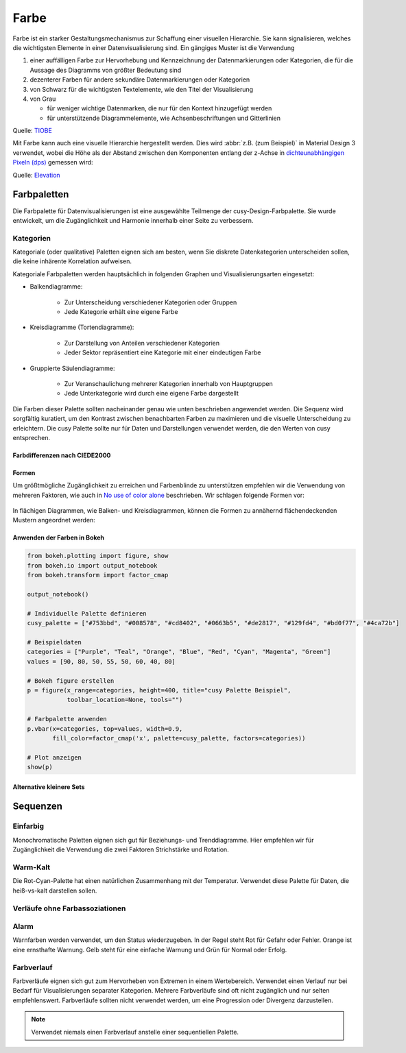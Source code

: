 Farbe
=====

Farbe ist ein starker Gestaltungsmechanismus zur Schaffung einer visuellen
Hierarchie. Sie kann signalisieren, welches die wichtigsten Elemente in einer
Datenvisualisierung sind. Ein gängiges Muster ist die Verwendung

#. einer auffälligen Farbe zur Hervorhebung und Kennzeichnung der
   Datenmarkierungen oder Kategorien, die für die Aussage des Diagramms von
   größter Bedeutung sind
#. dezenterer Farben für andere sekundäre Datenmarkierungen oder Kategorien
#. von Schwarz für die wichtigsten Textelemente, wie den Titel der
   Visualisierung
#. von Grau

   * für weniger wichtige Datenmarken, die nur für den Kontext hinzugefügt
     werden
   * für unterstützende Diagrammelemente, wie Achsenbeschriftungen und
     Gitterlinien

.. raw:: html
   :file: tiobe-index-python.html

Quelle: `TIOBE
<https://www.tiobe.com/tiobe-index#container>`_

.. _colour-hierarchy:

Mit Farbe kann auch eine visuelle Hierarchie hergestellt werden. Dies wird
:abbr:`z.B. (zum Beispiel)` in Material Design 3 verwendet, wobei die Höhe als
der Abstand zwischen den Komponenten entlang der z-Achse in `dichteunabhängigen
Pixeln (dps)
<https://m2.material.io/design/layout/pixel-density.html#density-independence>`_
gemessen wird:

.. raw:: html
   :file: m3-elevation-hover-fab.svg

Quelle: `Elevation
<https://m3.material.io/styles/elevation/applying-elevation>`_

Farbpaletten
------------

Die Farbpalette für Datenvisualisierungen ist eine ausgewählte Teilmenge der
cusy-Design-Farbpalette. Sie wurde entwickelt, um die Zugänglichkeit und
Harmonie innerhalb einer Seite zu verbessern.

Kategorien
~~~~~~~~~~

Kategoriale (oder qualitative) Paletten eignen sich am besten, wenn Sie diskrete
Datenkategorien unterscheiden sollen, die keine inhärente Korrelation aufweisen.

Kategoriale Farbpaletten werden hauptsächlich in folgenden Graphen und Visualisierungsarten eingesetzt:

* Balkendiagramme:

   * Zur Unterscheidung verschiedener Kategorien oder Gruppen
   * Jede Kategorie erhält eine eigene Farbe

* Kreisdiagramme (Tortendiagramme):

   * Zur Darstellung von Anteilen verschiedener Kategorien
   * Jeder Sektor repräsentiert eine Kategorie mit einer eindeutigen Farbe

* Gruppierte Säulendiagramme:

   * Zur Veranschaulichung mehrerer Kategorien innerhalb von Hauptgruppen
   * Jede Unterkategorie wird durch eine eigene Farbe dargestellt

Die Farben dieser Palette sollten nacheinander genau wie unten beschrieben
angewendet werden. Die Sequenz wird sorgfältig kuratiert, um den Kontrast
zwischen benachbarten Farben zu maximieren und die visuelle Unterscheidung zu
erleichtern.
Die cusy Palette sollte nur für Daten und Darstellungen verwendet werden,
die den Werten von cusy entsprechen.

.. raw:: html
   :file: categorical-colors.html

Farbdifferenzen nach CIEDE2000
::::::::::::::::::::::::::::::

.. raw:: html
   :file: chord-ciede2000.html

.. csv-table::
   :file: ciede2000.csv
   :align: center
   :width: 100%
   :widths: 10, 10, 10, 10, 10, 10, 10, 10, 10, 10

Formen
::::::

Um größtmögliche Zugänglichkeit zu erreichen und Farbenblinde zu unterstützen
empfehlen wir die Verwendung von mehreren Faktoren, wie auch in `No use of color alone <https://observablehq.com/@frankelavsky/no-use-of-color-alone-in-data-visualization>`_
beschrieben.
Wir schlagen folgende Formen vor:

.. figure:: color-shapes.svg

In flächigen Diagrammen, wie Balken- und Kreisdiagrammen, können die Formen
zu annähernd flächendeckenden Mustern angeordnet werden:

.. figure:: categorical-map.svg

Anwenden der Farben in Bokeh
::::::::::::::::::::::::::::

.. code-block:: python

   from bokeh.plotting import figure, show
   from bokeh.io import output_notebook
   from bokeh.transform import factor_cmap

   output_notebook()

   # Individuelle Palette definieren
   cusy_palette = ["#753bbd", "#008578", "#cd8402", "#0663b5", "#de2817", "#129fd4", "#bd0f77", "#4ca72b"]

   # Beispieldaten
   categories = ["Purple", "Teal", "Orange", "Blue", "Red", "Cyan", "Magenta", "Green"]
   values = [90, 80, 50, 55, 50, 60, 40, 80]

   # Bokeh figure erstellen
   p = figure(x_range=categories, height=400, title="cusy Palette Beispiel",
              toolbar_location=None, tools="")

   # Farbpalette anwenden
   p.vbar(x=categories, top=values, width=0.9,
          fill_color=factor_cmap('x', palette=cusy_palette, factors=categories))

   # Plot anzeigen
   show(p)

.. figure:: vbar-categorical-light.png
   :class: vbar-categorical-light

.. figure:: vbar-categorical-dark.png
   :class: vbar-categorical-dark


Alternative kleinere Sets
:::::::::::::::::::::::::

.. raw:: html
   :file: alternative-palettes.html

Sequenzen
---------

Einfarbig
~~~~~~~~~

Monochromatische Paletten eignen sich gut für Beziehungs- und Trenddiagramme.
Hier empfehlen wir für Zugänglichkeit die Verwendung die zwei Faktoren
Strichstärke und Rotation.

.. raw:: html
   :file: sequence-mono-purple.svg

.. raw:: html
   :file: sequence-mono-blue.svg


Warm-Kalt
~~~~~~~~~

Die Rot-Cyan-Palette hat einen natürlichen Zusammenhang mit der Temperatur.
Verwendet diese Palette für Daten, die heiß-vs-kalt darstellen sollen.

.. raw:: html
   :file: palettes-red-cyan-sequence.svg

Verläufe ohne Farbassoziationen
~~~~~~~~~~~~~~~~~~~~~~~~~~~~~~~

.. raw:: html
   :file: palettes-purple-teal-sequence.svg

Alarm
~~~~~

Warnfarben werden verwendet, um den Status wiederzugeben. In der Regel steht Rot
für Gefahr oder Fehler. Orange ist eine ernsthafte Warnung. Gelb steht für eine
einfache Warnung und Grün für Normal oder Erfolg.

.. raw:: html
   :file: palettes-alert.svg

Farbverlauf
~~~~~~~~~~~

Farbverläufe eignen sich gut zum Hervorheben von Extremen in einem Wertebereich.
Verwendet einen Verlauf nur bei Bedarf für Visualisierungen separater
Kategorien. Mehrere Farbverläufe sind oft nicht zugänglich und nur selten
empfehlenswert. Farbverläufe sollten nicht verwendet werden, um eine Progression
oder Divergenz darzustellen.

.. note::
   Verwendet niemals einen Farbverlauf anstelle einer sequentiellen Palette.

.. raw:: html
   :file: gradient-utilization-bpm.html

.. seealso::
   * `Paul Tol <https://personal.sron.nl/~pault/>`_
   * `bokeh Accessible Palettes
     <https://docs.bokeh.org/en/latest/docs/reference/palettes.html#accessible-palettes>`_

.. Code für extra Buttons zum Wechseln des Themes:
.. raw:: html
   :file: theme-toggle.html

.. CSS für Seite *Farbe*
.. raw:: html
   :file: css-colors.html
